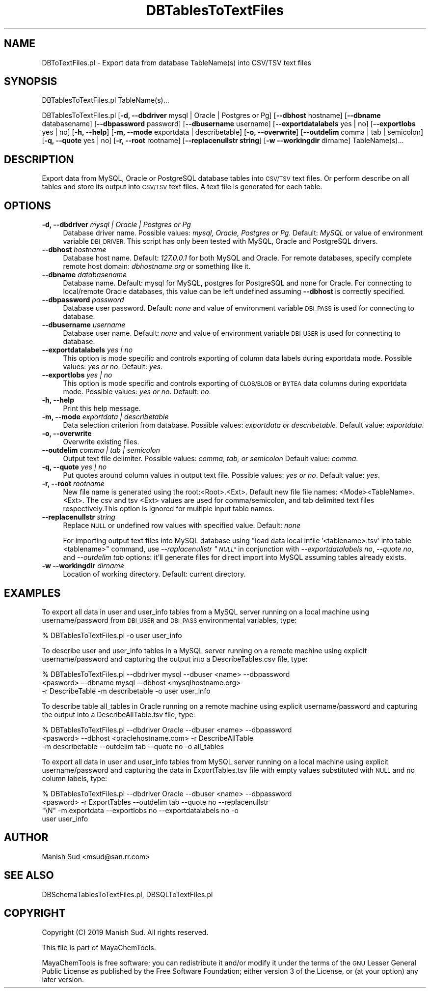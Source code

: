 .\" Automatically generated by Pod::Man 2.28 (Pod::Simple 3.35)
.\"
.\" Standard preamble:
.\" ========================================================================
.de Sp \" Vertical space (when we can't use .PP)
.if t .sp .5v
.if n .sp
..
.de Vb \" Begin verbatim text
.ft CW
.nf
.ne \\$1
..
.de Ve \" End verbatim text
.ft R
.fi
..
.\" Set up some character translations and predefined strings.  \*(-- will
.\" give an unbreakable dash, \*(PI will give pi, \*(L" will give a left
.\" double quote, and \*(R" will give a right double quote.  \*(C+ will
.\" give a nicer C++.  Capital omega is used to do unbreakable dashes and
.\" therefore won't be available.  \*(C` and \*(C' expand to `' in nroff,
.\" nothing in troff, for use with C<>.
.tr \(*W-
.ds C+ C\v'-.1v'\h'-1p'\s-2+\h'-1p'+\s0\v'.1v'\h'-1p'
.ie n \{\
.    ds -- \(*W-
.    ds PI pi
.    if (\n(.H=4u)&(1m=24u) .ds -- \(*W\h'-12u'\(*W\h'-12u'-\" diablo 10 pitch
.    if (\n(.H=4u)&(1m=20u) .ds -- \(*W\h'-12u'\(*W\h'-8u'-\"  diablo 12 pitch
.    ds L" ""
.    ds R" ""
.    ds C` ""
.    ds C' ""
'br\}
.el\{\
.    ds -- \|\(em\|
.    ds PI \(*p
.    ds L" ``
.    ds R" ''
.    ds C`
.    ds C'
'br\}
.\"
.\" Escape single quotes in literal strings from groff's Unicode transform.
.ie \n(.g .ds Aq \(aq
.el       .ds Aq '
.\"
.\" If the F register is turned on, we'll generate index entries on stderr for
.\" titles (.TH), headers (.SH), subsections (.SS), items (.Ip), and index
.\" entries marked with X<> in POD.  Of course, you'll have to process the
.\" output yourself in some meaningful fashion.
.\"
.\" Avoid warning from groff about undefined register 'F'.
.de IX
..
.nr rF 0
.if \n(.g .if rF .nr rF 1
.if (\n(rF:(\n(.g==0)) \{
.    if \nF \{
.        de IX
.        tm Index:\\$1\t\\n%\t"\\$2"
..
.        if !\nF==2 \{
.            nr % 0
.            nr F 2
.        \}
.    \}
.\}
.rr rF
.\"
.\" Accent mark definitions (@(#)ms.acc 1.5 88/02/08 SMI; from UCB 4.2).
.\" Fear.  Run.  Save yourself.  No user-serviceable parts.
.    \" fudge factors for nroff and troff
.if n \{\
.    ds #H 0
.    ds #V .8m
.    ds #F .3m
.    ds #[ \f1
.    ds #] \fP
.\}
.if t \{\
.    ds #H ((1u-(\\\\n(.fu%2u))*.13m)
.    ds #V .6m
.    ds #F 0
.    ds #[ \&
.    ds #] \&
.\}
.    \" simple accents for nroff and troff
.if n \{\
.    ds ' \&
.    ds ` \&
.    ds ^ \&
.    ds , \&
.    ds ~ ~
.    ds /
.\}
.if t \{\
.    ds ' \\k:\h'-(\\n(.wu*8/10-\*(#H)'\'\h"|\\n:u"
.    ds ` \\k:\h'-(\\n(.wu*8/10-\*(#H)'\`\h'|\\n:u'
.    ds ^ \\k:\h'-(\\n(.wu*10/11-\*(#H)'^\h'|\\n:u'
.    ds , \\k:\h'-(\\n(.wu*8/10)',\h'|\\n:u'
.    ds ~ \\k:\h'-(\\n(.wu-\*(#H-.1m)'~\h'|\\n:u'
.    ds / \\k:\h'-(\\n(.wu*8/10-\*(#H)'\z\(sl\h'|\\n:u'
.\}
.    \" troff and (daisy-wheel) nroff accents
.ds : \\k:\h'-(\\n(.wu*8/10-\*(#H+.1m+\*(#F)'\v'-\*(#V'\z.\h'.2m+\*(#F'.\h'|\\n:u'\v'\*(#V'
.ds 8 \h'\*(#H'\(*b\h'-\*(#H'
.ds o \\k:\h'-(\\n(.wu+\w'\(de'u-\*(#H)/2u'\v'-.3n'\*(#[\z\(de\v'.3n'\h'|\\n:u'\*(#]
.ds d- \h'\*(#H'\(pd\h'-\w'~'u'\v'-.25m'\f2\(hy\fP\v'.25m'\h'-\*(#H'
.ds D- D\\k:\h'-\w'D'u'\v'-.11m'\z\(hy\v'.11m'\h'|\\n:u'
.ds th \*(#[\v'.3m'\s+1I\s-1\v'-.3m'\h'-(\w'I'u*2/3)'\s-1o\s+1\*(#]
.ds Th \*(#[\s+2I\s-2\h'-\w'I'u*3/5'\v'-.3m'o\v'.3m'\*(#]
.ds ae a\h'-(\w'a'u*4/10)'e
.ds Ae A\h'-(\w'A'u*4/10)'E
.    \" corrections for vroff
.if v .ds ~ \\k:\h'-(\\n(.wu*9/10-\*(#H)'\s-2\u~\d\s+2\h'|\\n:u'
.if v .ds ^ \\k:\h'-(\\n(.wu*10/11-\*(#H)'\v'-.4m'^\v'.4m'\h'|\\n:u'
.    \" for low resolution devices (crt and lpr)
.if \n(.H>23 .if \n(.V>19 \
\{\
.    ds : e
.    ds 8 ss
.    ds o a
.    ds d- d\h'-1'\(ga
.    ds D- D\h'-1'\(hy
.    ds th \o'bp'
.    ds Th \o'LP'
.    ds ae ae
.    ds Ae AE
.\}
.rm #[ #] #H #V #F C
.\" ========================================================================
.\"
.IX Title "DBTablesToTextFiles 1"
.TH DBTablesToTextFiles 1 "2019-07-13" "perl v5.22.4" "MayaChemTools"
.\" For nroff, turn off justification.  Always turn off hyphenation; it makes
.\" way too many mistakes in technical documents.
.if n .ad l
.nh
.SH "NAME"
DBToTextFiles.pl \- Export data from database TableName(s) into CSV/TSV text files
.SH "SYNOPSIS"
.IX Header "SYNOPSIS"
DBTablesToTextFiles.pl TableName(s)...
.PP
DBTablesToTextFiles.pl [\fB\-d, \-\-dbdriver\fR mysql | Oracle | Postgres or Pg] [\fB\-\-dbhost \fR hostname]
[\fB\-\-dbname\fR databasename] [\fB\-\-dbpassword\fR password] [\fB\-\-dbusername\fR username]
[\fB\-\-exportdatalabels\fR yes | no] [\fB\-\-exportlobs\fR yes | no] [\fB\-h, \-\-help\fR]
[\fB\-m, \-\-mode\fR exportdata | describetable] [\fB\-o, \-\-overwrite\fR] [\fB\-\-outdelim\fR comma | tab | semicolon]
[\fB\-q, \-\-quote\fR yes | no] [\fB\-r, \-\-root\fR rootname] [\fB\-\-replacenullstr string\fR]
[\fB\-w \-\-workingdir\fR dirname] TableName(s)...
.SH "DESCRIPTION"
.IX Header "DESCRIPTION"
Export data from MySQL, Oracle or PostgreSQL database tables into \s-1CSV/TSV\s0 text files. Or perform
describe on all tables and store its output into \s-1CSV/TSV\s0 text files. A text file is generated
for each table.
.SH "OPTIONS"
.IX Header "OPTIONS"
.IP "\fB\-d, \-\-dbdriver\fR \fImysql | Oracle | Postgres or Pg\fR" 4
.IX Item "-d, --dbdriver mysql | Oracle | Postgres or Pg"
Database driver name. Possible values: \fImysql, Oracle, Postgres or Pg\fR. Default: \fIMySQL\fR or value of
environment variable \s-1DBI_DRIVER.\s0 This script has only been tested with MySQL, Oracle
and PostgreSQL drivers.
.IP "\fB\-\-dbhost \fR \fIhostname\fR" 4
.IX Item "--dbhost hostname"
Database host name. Default: \fI127.0.0.1\fR for both MySQL and Oracle. For remote
databases, specify complete remote host domain: \fIdbhostname.org\fR or something
like it.
.IP "\fB\-\-dbname\fR \fIdatabasename\fR" 4
.IX Item "--dbname databasename"
Database name. Default: mysql for MySQL, postgres for PostgreSQL and none for Oracle.
For connecting to local/remote Oracle databases, this value can be left undefined assuming
\&\fB\-\-dbhost\fR is correctly specified.
.IP "\fB\-\-dbpassword\fR \fIpassword\fR" 4
.IX Item "--dbpassword password"
Database user password. Default: \fInone\fR and value of environment variable \s-1DBI_PASS\s0
is used for connecting to database.
.IP "\fB\-\-dbusername\fR \fIusername\fR" 4
.IX Item "--dbusername username"
Database user name. Default: \fInone\fR and value of environment variable \s-1DBI_USER\s0 is
used for connecting to database.
.IP "\fB\-\-exportdatalabels\fR \fIyes | no\fR" 4
.IX Item "--exportdatalabels yes | no"
This option is mode specific and controls exporting of column data labels during
exportdata mode. Possible values: \fIyes or no\fR. Default: \fIyes\fR.
.IP "\fB\-\-exportlobs\fR \fIyes | no\fR" 4
.IX Item "--exportlobs yes | no"
This option is mode specific and controls exporting of \s-1CLOB/BLOB\s0 or \s-1BYTEA\s0 data columns during
exportdata mode. Possible values: \fIyes or no\fR. Default: \fIno\fR.
.IP "\fB\-h, \-\-help\fR" 4
.IX Item "-h, --help"
Print this help message.
.IP "\fB\-m, \-\-mode\fR \fIexportdata | describetable\fR" 4
.IX Item "-m, --mode exportdata | describetable"
Data selection criterion from database. Possible values: \fIexportdata or describetable\fR.
Default value: \fIexportdata\fR.
.IP "\fB\-o, \-\-overwrite\fR" 4
.IX Item "-o, --overwrite"
Overwrite existing files.
.IP "\fB\-\-outdelim\fR \fIcomma | tab | semicolon\fR" 4
.IX Item "--outdelim comma | tab | semicolon"
Output text file delimiter. Possible values: \fIcomma, tab, or semicolon\fR
Default value: \fIcomma\fR.
.IP "\fB\-q, \-\-quote\fR \fIyes | no\fR" 4
.IX Item "-q, --quote yes | no"
Put quotes around column values in output text file. Possible values: \fIyes or
no\fR. Default value: \fIyes\fR.
.IP "\fB\-r, \-\-root\fR \fIrootname\fR" 4
.IX Item "-r, --root rootname"
New file name is generated using the root:<Root>.<Ext>. Default new file
file names: <Mode><TableName>.<Ext>. The csv and tsv <Ext> values are used
for comma/semicolon, and tab delimited text files respectively.This option is
ignored for multiple input table names.
.IP "\fB\-\-replacenullstr\fR \fIstring\fR" 4
.IX Item "--replacenullstr string"
Replace \s-1NULL\s0 or undefined row values with specified value. Default: \fInone\fR
.Sp
For importing output text files into MySQL database using \*(L"load data local infile '<tablename>.tsv'
into table <tablename>\*(R" command, use \fI\-\-raplacenullstr \*(L"\s-1NULL\*(R"\s0\fR in conjunction with \fI\-\-exportdatalabels no\fR,
\&\fI\-\-quote no\fR, and \fI\-\-outdelim tab\fR options: it'll generate files for direct import into MySQL assuming
tables already exists.
.IP "\fB\-w \-\-workingdir\fR \fIdirname\fR" 4
.IX Item "-w --workingdir dirname"
Location of working directory. Default: current directory.
.SH "EXAMPLES"
.IX Header "EXAMPLES"
To export all data in user and user_info tables from a MySQL server running on a local machine
using username/password from \s-1DBI_USER\s0 and \s-1DBI_PASS\s0 environmental variables, type:
.PP
.Vb 1
\&    % DBTablesToTextFiles.pl \-o user user_info
.Ve
.PP
To describe user and user_info tables in a MySQL server running on a remote machine using explicit
username/password and capturing the output into a DescribeTables.csv file, type:
.PP
.Vb 3
\&    % DBTablesToTextFiles.pl \-\-dbdriver mysql \-\-dbuser <name> \-\-dbpassword
\&      <pasword> \-\-dbname mysql \-\-dbhost <mysqlhostname.org>
\&      \-r DescribeTable \-m describetable \-o user user_info
.Ve
.PP
To describe table all_tables in Oracle running on a remote machine using explicit
username/password and capturing the output into a DescribeAllTable.tsv file, type:
.PP
.Vb 3
\&    % DBTablesToTextFiles.pl \-\-dbdriver Oracle \-\-dbuser <name> \-\-dbpassword
\&      <pasword> \-\-dbhost <oraclehostname.com> \-r DescribeAllTable
\&      \-m describetable \-\-outdelim tab \-\-quote no \-o all_tables
.Ve
.PP
To export all data in user and user_info tables from MySQL server running on a local machine
using explicit username/password and capturing the data in ExportTables.tsv file with empty
values substituted with \s-1NULL\s0 and no column labels, type:
.PP
.Vb 4
\&    % DBTablesToTextFiles.pl \-\-dbdriver Oracle \-\-dbuser <name> \-\-dbpassword
\&      <pasword> \-r ExportTables \-\-outdelim tab \-\-quote no \-\-replacenullstr
\&      "\eN" \-m exportdata \-\-exportlobs no  \-\-exportdatalabels no \-o
\&      user user_info
.Ve
.SH "AUTHOR"
.IX Header "AUTHOR"
Manish Sud <msud@san.rr.com>
.SH "SEE ALSO"
.IX Header "SEE ALSO"
DBSchemaTablesToTextFiles.pl, DBSQLToTextFiles.pl
.SH "COPYRIGHT"
.IX Header "COPYRIGHT"
Copyright (C) 2019 Manish Sud. All rights reserved.
.PP
This file is part of MayaChemTools.
.PP
MayaChemTools is free software; you can redistribute it and/or modify it under
the terms of the \s-1GNU\s0 Lesser General Public License as published by the Free
Software Foundation; either version 3 of the License, or (at your option)
any later version.
